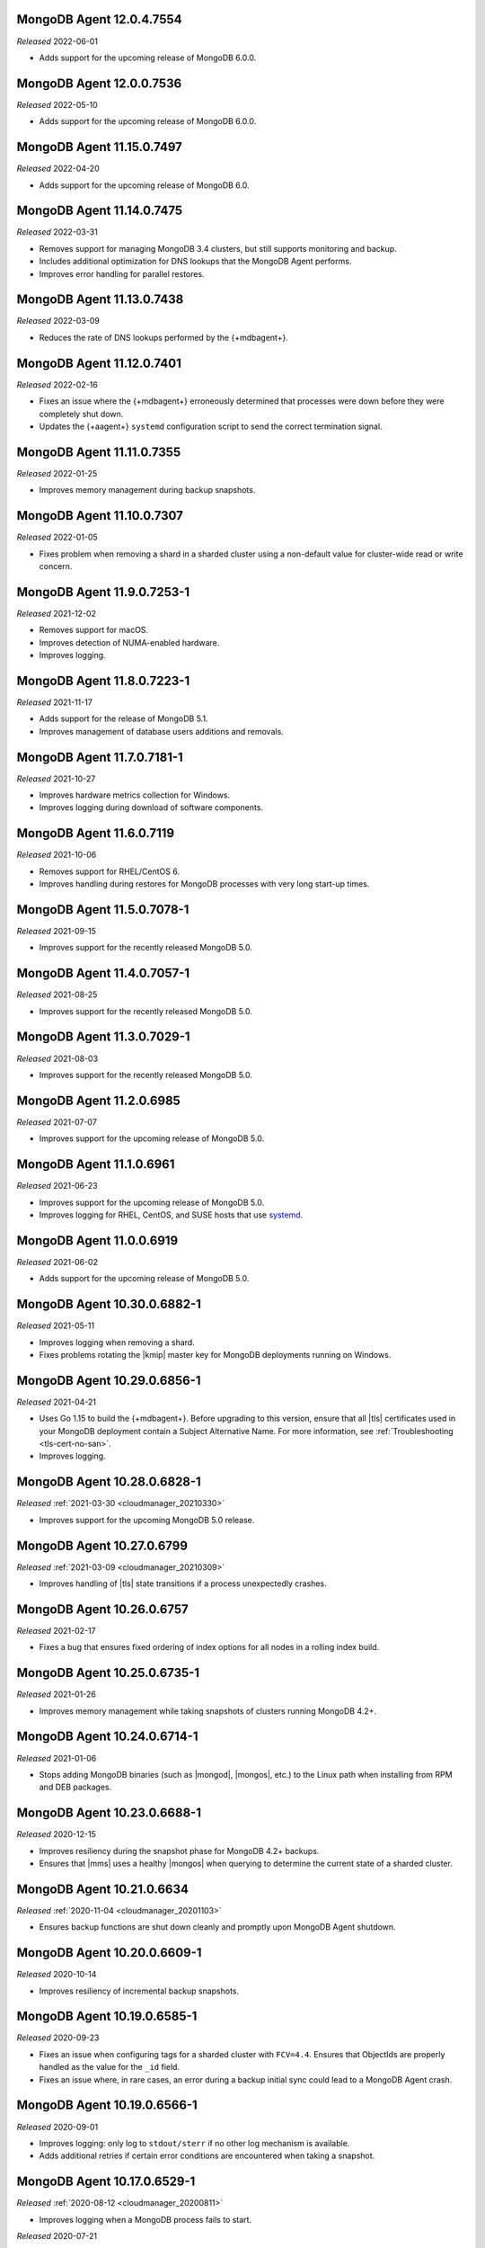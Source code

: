 .. _12.0.4.7554:

MongoDB Agent 12.0.4.7554
-------------------------

*Released* 2022-06-01

- Adds support for the upcoming release of MongoDB 6.0.0.

.. _12.0.0.7536:

MongoDB Agent 12.0.0.7536
-------------------------

*Released* 2022-05-10

- Adds support for the upcoming release of MongoDB 6.0.0.

.. _11.15.0.7497:

MongoDB Agent 11.15.0.7497
--------------------------

*Released* 2022-04-20

- Adds support for the upcoming release of MongoDB 6.0.

.. _11.14.0.7475:

MongoDB Agent 11.14.0.7475
--------------------------

*Released* 2022-03-31

- Removes support for managing MongoDB 3.4 clusters, but still 
  supports monitoring and backup.
- Includes additional optimization for DNS lookups that the MongoDB 
  Agent performs.
- Improves error handling for parallel restores.

.. _11.13.0.7438:

MongoDB Agent 11.13.0.7438
--------------------------

*Released* 2022-03-09

- Reduces the rate of DNS lookups performed by the {+mdbagent+}.

.. _11.12.0.7401:

MongoDB Agent 11.12.0.7401
--------------------------

*Released* 2022-02-16

- Fixes an issue where the {+mdbagent+} erroneously determined that 
  processes were down before they were completely shut down.
- Updates the {+aagent+} ``systemd`` configuration script to send the
  correct termination signal.

.. _11.11.0.7355:

MongoDB Agent 11.11.0.7355
--------------------------

*Released* 2022-01-25

- Improves memory management during backup snapshots.

.. _11.10.0.7307:

MongoDB Agent 11.10.0.7307
--------------------------

*Released* 2022-01-05

- Fixes problem when removing a shard in a sharded cluster using a
  non-default value for cluster-wide read or write concern.

.. _11.9.0.7253-1:

MongoDB Agent 11.9.0.7253-1
---------------------------

*Released* 2021-12-02

- Removes support for macOS.
- Improves detection of NUMA-enabled hardware.
- Improves logging.


.. _11.8.0.7223-1:

MongoDB Agent 11.8.0.7223-1
---------------------------

*Released* 2021-11-17

- Adds support for the release of MongoDB 5.1.
- Improves management of database users additions and removals.

.. _11.7.0.7181-1:

MongoDB Agent 11.7.0.7181-1
---------------------------

*Released* 2021-10-27

- Improves hardware metrics collection for Windows.
- Improves logging during download of software components.

.. _11.6.0.7119:

MongoDB Agent 11.6.0.7119
-------------------------

*Released* 2021-10-06

- Removes support for RHEL/CentOS 6.

- Improves handling during restores for MongoDB processes with very  
  long start-up times.

.. _11.5.0.7078-1:

MongoDB Agent 11.5.0.7078-1
---------------------------

*Released* 2021-09-15

- Improves support for the recently released MongoDB 5.0.

.. _11.4.0.7057-1:

MongoDB Agent 11.4.0.7057-1
---------------------------

*Released* 2021-08-25

- Improves support for the recently released MongoDB 5.0.

.. _11.3.0.7029-1:

MongoDB Agent 11.3.0.7029-1
---------------------------

*Released* 2021-08-03

- Improves support for the recently released MongoDB 5.0.

.. _11.2.0.6985:

MongoDB Agent 11.2.0.6985
-------------------------

*Released* 2021-07-07

- Improves support for the upcoming release of MongoDB 5.0.

.. _11.1.0.6961:

MongoDB Agent 11.1.0.6961
-------------------------

*Released* 2021-06-23

- Improves support for the upcoming release of MongoDB 5.0.
- Improves logging for RHEL, CentOS, and SUSE hosts that use
  `systemd <https://freedesktop.org/wiki/Software/systemd>`__.

.. _11.0.0.6919:

MongoDB Agent 11.0.0.6919
-------------------------

*Released* 2021-06-02

- Adds support for the upcoming release of MongoDB 5.0.

.. _10.30.0.6882-1:

MongoDB Agent 10.30.0.6882-1
----------------------------

*Released* 2021-05-11

- Improves logging when removing a shard.
- Fixes problems rotating the |kmip| master key for MongoDB deployments 
  running on Windows.

.. _10.29.0.6856-1:

MongoDB Agent 10.29.0.6856-1 
----------------------------

*Released* 2021-04-21 

- Uses Go 1.15 to build the {+mdbagent+}. Before upgrading to this version,
  ensure that all |tls| certificates used in your MongoDB deployment
  contain a Subject Alternative Name. For more information, see 
  :ref:`Troubleshooting <tls-cert-no-san>`.
- Improves logging.

.. _10.28.0.6828-1:

MongoDB Agent 10.28.0.6828-1
----------------------------

*Released* :ref:`2021-03-30 <cloudmanager_20210330>`

- Improves support for the upcoming MongoDB 5.0 release.

.. _10.27.0.6799:

MongoDB Agent 10.27.0.6799
--------------------------

*Released* :ref:`2021-03-09 <cloudmanager_20210309>`

- Improves handling of |tls| state transitions if a process 
  unexpectedly crashes.

.. _10.26.0.6757:

MongoDB Agent 10.26.0.6757
----------------------------

*Released* 2021-02-17

- Fixes a bug that ensures fixed ordering of index options for all nodes
  in a rolling index build.


.. _10.25.0.6735-1:

MongoDB Agent 10.25.0.6735-1
----------------------------

*Released* 2021-01-26

- Improves memory management while taking snapshots of clusters running
  MongoDB 4.2+.

.. _10.24.0.6714-1:

MongoDB Agent 10.24.0.6714-1
----------------------------

*Released* 2021-01-06

- Stops adding MongoDB binaries (such as |mongod|, |mongos|, etc.)
  to the Linux path when installing from RPM and DEB packages. 

.. _10.23.0.6688-1:

MongoDB Agent 10.23.0.6688-1
----------------------------

*Released* 2020-12-15

- Improves resiliency during the snapshot phase for MongoDB 4.2+
  backups.
- Ensures that |mms| uses a healthy |mongos| when querying to determine
  the current state of a sharded cluster.

.. _10.21.0.6634:

MongoDB Agent 10.21.0.6634
--------------------------

*Released* :ref:`2020-11-04 <cloudmanager_20201103>`

- Ensures backup functions are shut down cleanly and promptly upon   
  MongoDB Agent shutdown.

.. _10.20.0.6609-1:

MongoDB Agent 10.20.0.6609-1
----------------------------

*Released* 2020-10-14

- Improves resiliency of incremental backup snapshots.

.. _10.19.0.6585-1:

MongoDB Agent 10.19.0.6585-1
----------------------------

*Released* 2020-09-23

- Fixes an issue when configuring tags for a sharded cluster with 
  ``FCV=4.4``. Ensures that ObjectIds are properly handled as the value 
  for the ``_id`` field.

- Fixes an issue where, in rare cases, an error during a backup initial 
  sync could lead to a MongoDB Agent crash.

.. _10.19.0.6566-1:

MongoDB Agent 10.19.0.6566-1
----------------------------

*Released* 2020-09-01

- Improves logging: only log to ``stdout/sterr`` if no other log
  mechanism is available.

- Adds additional retries if certain error conditions are encountered when
  taking a snapshot.

.. _10.17.0.6529-1:

MongoDB Agent 10.17.0.6529-1
----------------------------

*Released* :ref:`2020-08-12 <cloudmanager_20200811>`

- Improves logging when a MongoDB process fails to start.

.. _10.16.0.6499-1:

*Released* 2020-07-21

- Improves support for the upcoming release of MongoDB 4.4.

.. _10.15.0.6463:

MongoDB Agent 10.15.0.6463
--------------------------

*Released* :ref:`2020-06-24 <cloudmanager_20200624>`

- Support for the upcoming release of MongoDB 4.4.
- Signature verification for all MongoDB binary downloads.

.. _10.14.0.6306-1:

MongoDB Agent 10.14.0.6306-1
----------------------------

*Released* :ref:`2020-04-21 <cloudmanager_20200421>`

- Supports the upcoming release of MongoDB 4.4.
- Includes optimizations to reduce the number of simultaneous connections
  from the {+mdbagent+} to |mongos|.

.. _10.13.0.6247:

MongoDB Agent 10.13.0.6247
--------------------------

*Released* :ref:`2020-03-31 <cloudmanager_20200331>`

- Support for upcoming MongoDB 4.4 release.
- Fixes an issue that caused monitoring module discovery to stall if 
  the first contact with an unauthenticated ``mongod`` resulted in an 
  error.
- Ensures that integer values for ``setParameter`` are always correctly 
  formatted as integers.
- Ensures that the MongoDB Agent never interprets network errors as 
  authentication errors, leading to spurious attempts to rotate the 
  keyfile.

.. _10.12.0.6196-1:

MongoDB Agent 10.12.0.6196-1
----------------------------

*Released* 2020-03-10

- If a cluster has unhealthy nodes prior to initiating a
  storage-affecting rolling change, the {+mdbagent+} ensures that a
  majority of healthy nodes remain up at all times.

.. _10.11.0.6161:

MongoDB Agent 10.11.0.6161
--------------------------

*Released* 2020-02-18

- Fixes log rotation issue. Ensures that an error rotating one category
  of log file does not interfere with rotations for another category of
  log file.
- Improves logging.

.. _10.10.0.6122-1:

MongoDB Agent 10.10.0.6122-1
----------------------------

*Released* 2020-01-28

- Upgrades to MongoDB Go Driver 1.1.4.

- Reduces memory allocations for buffers used for HTTPS communication
  with cloud services, increasing the operational efficiency of the
  :doc:`Real Time Performance Panel </tutorial/view-diagnostics>`.

- Adds a timezone to MongoDB Agent
  :doc:`log lines </tutorial/view-logs>`.

- Supports concurrent
  :manual:`draining </tutorial/remove-shards-from-cluster>`
  of multiple shards for MongoDB 4.2.1+.

- Allows automated restores to proceed if the target processes are
  corrupt before the restore begins.

- Fixes indexing issue. During a rolling index build for an unsharded
  collection on a sharded collection, only index the collection on the
  shard on which it already exists.

.. _10.9.0.6088-1:

MongoDB Agent 10.9.0.6088-1
---------------------------

*Released* 2020-01-07

- Improves performance when applying changes to sharded clusters with
  many shards.

- Significant memory management improvements for sharded clusters with
  very large tag sets for
  :manual:`zoned sharding </core/zone-sharding>`.

- Fixes issue with automated restores. They can proceed successfully if
  the target process is unresponsive before the restore begins.

.. _mongodb-10.7.0.6016:

MongoDB Agent 10.7.0.6016
-------------------------

*Released* :ref:`2019-11-18 <cloudmanager-v20191112>`

- Removes support for MongoDB 3.2.

- MongoDB Agent is now built on Go 1.13.

- Removes the ``shardIdentity`` document during an automated restore if the 
  replica set member is not part of a sharded cluster. This ensures that a 
  shard from the sharded cluster is restored as its own replica set.

- When connecting to MongoDB, recognizes "connection reset by peer" as MongoDB 
  possibly not supporting TLS and connects appropriately.

- Restarts the restore operation if the oplog recovery phase fails. This 
  improves resilience for MongoDB 4.2 restores.

.. _mongodb-10.6.0.5959-1:

MongoDB Agent 10.6.0.5959-1
---------------------------

*Released* 2019-10-23

- Adds support for managing deployments using :doc:`externally sourced 
  configuration file values </reference/mongodb-agent-external-configuration/>`.

- Prefers connecting to MongoDB as the specified user instead of the 
  system user.

- Includes the inherited roles in the privileges check when importing 
  MongoDB users.

.. _mongodb-10.4.1.5917:

MongoDB Agent 10.4.1.5917
-------------------------

*Released* 2019-09-13

- Fix encoding issue for keyfiles containing newlines.

.. _mongodb-10.4.0.5913:

MongoDB Agent 10.4.0.5913
-------------------------

*Released* :ref:`2019-09-10 <cloudmanager-v20190910>`

- Support for :doc:`rolling keyfile changes </tutorial/rotate-keyfile>` in MongoDB 4.2.

.. _mongodb-10.3.1.5880:

MongoDB Agent 10.3.1.5880
-------------------------

*Released* 2019-08-05

- Fixes issue with health check for integration with Kubernetes Operator.

.. _mongodb-10.3.0.5877:

MongoDB Agent 10.3.0.5877
-------------------------

*Released* 2019-08-01

- Further work to support upcoming release of MongoDB Server 4.2.

.. _mongodb-10.1.2.5805:

MongoDB Agent 10.1.2.5805
-------------------------

*Released* 2019-06-11

- Monitoring function converted to use the new MongoDB Go Driver.

.. _mongodb-10.1.0.5785:

MongoDB Agent 10.1.0.5785
-------------------------

*Released* :ref:`2019-05-29 <cloudmanager-v20190528>`

- Monitoring module updated to MongoDB's new Go driver.
- Incremental work to support the upcoming MongoDB Server 4.2 release.

.. _mongodb-10.0.1.5755-1:

MongoDB Agent 10.0.1.5755-1
---------------------------

*Released* 2019-05-13

- Fix builds for deployments using GSSAPI authentication.

.. _mongodb-10.0.0.5753:

MongoDB Agent 10.0.0.5753
-------------------------

*Released* :ref:`2019-05-13 <cloudmanager-v20190507>`

- Incorporate the Monitoring and Backup Agents into a single process,
  which will now be known as the MongoDB Agent.
  :doc:`Learn more </reference/faq/faq-mongodb-agent>` about this
  change.
